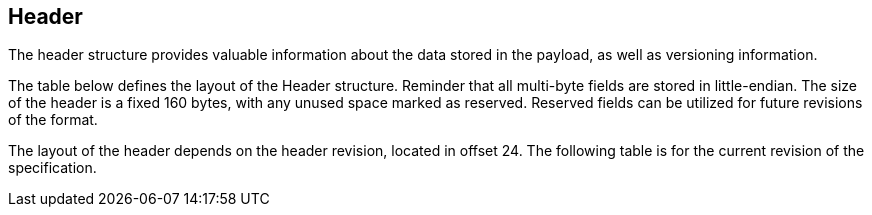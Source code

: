 == Header

The header structure provides valuable information about the data stored in
the payload, as well as versioning information.

The table below defines the layout of the Header structure. Reminder that all
multi-byte fields are stored in little-endian. The size of the header is a
fixed 160 bytes, with any unused space marked as reserved. Reserved fields can
be utilized for future revisions of the format.

The layout of the header depends on the header revision, located in offset 24.
The following table is for the current revision of the specification.
